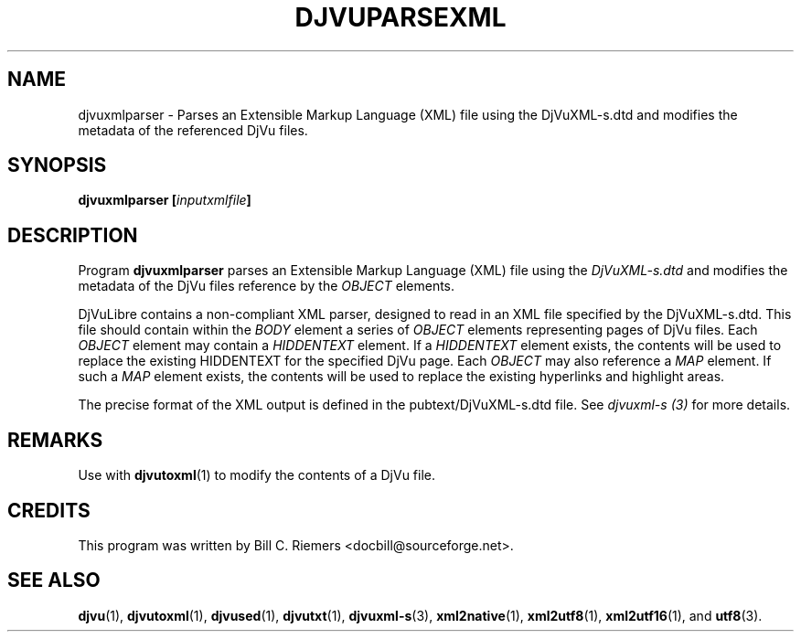 .\" Copyright (c) 2002 Bill C. Riemers
.\"
.\" This is free documentation; you can redistribute it and/or
.\" modify it under the terms of the GNU General Public License as
.\" published by the Free Software Foundation; either version 2 of
.\" the License, or (at your option) any later version.
.\"
.\" The GNU General Public License's references to "object code"
.\" and "executables" are to be interpreted as the output of any
.\" document formatting or typesetting system, including
.\" intermediate and printed output.
.\"
.\" This manual is distributed in the hope that it will be useful,
.\" but WITHOUT ANY WARRANTY; without even the implied warranty of
.\" MERCHANTABILITY or FITNESS FOR A PARTICULAR PURPOSE.  See the
.\" GNU General Public License for more details.
.\"
.\" You should have received a copy of the GNU General Public
.\" License along with this manual. Otherwise check the web site
.\" of the Free Software Foundation at http://www.fsf.org.
.TH DJVUPARSEXML 1 "11/15/2002" "DjVuLibre-3.5" "DjVuLibre-3.5"
.de SS
.SH \\0\\0\\0\\$*
..
.SH NAME
djvuxmlparser \- Parses an Extensible Markup Language (XML) file using the DjVuXML-s.dtd and modifies the metadata of the referenced DjVu files.

.SH SYNOPSIS
.BI "djvuxmlparser [" inputxmlfile "]"

.SH DESCRIPTION
Program 
.B djvuxmlparser
parses an Extensible Markup Language (XML) file using the 
.I DjVuXML-s.dtd
and modifies the metadata of the DjVu files reference by the 
.I OBJECT 
elements.

DjVuLibre contains a non-compliant XML parser, designed to read in an XML file specified by the DjVuXML-s.dtd.  This file should contain within the 
.I BODY
element a series of 
.I OBJECT
elements representing pages of DjVu files.  Each 
.I OBJECT 
element may contain a
.I HIDDENTEXT
element.  If a
.I HIDDENTEXT 
element exists, the contents will be used to replace the existing HIDDENTEXT for the specified DjVu page.  Each 
.I OBJECT
may also reference a 
.I MAP
element.  If such a
.I MAP
element exists, the contents will be used to replace the existing
hyperlinks and highlight areas.

The precise format of the XML output is defined in the pubtext/DjVuXML-s.dtd file.  See 
.I djvuxml-s (3)
for more details.

.SH REMARKS
Use with 
.BR djvutoxml (1)
to modify the contents of a DjVu file.

.SH CREDITS
This program was written by Bill C. Riemers <docbill@sourceforge.net>.

.SH SEE ALSO
.BR djvu (1),
.BR djvutoxml (1),
.BR djvused (1),
.BR djvutxt (1),
.BR djvuxml-s (3),
.BR xml2native (1),
.BR xml2utf8 (1),
.BR xml2utf16 (1),
and
.BR utf8 (3).


